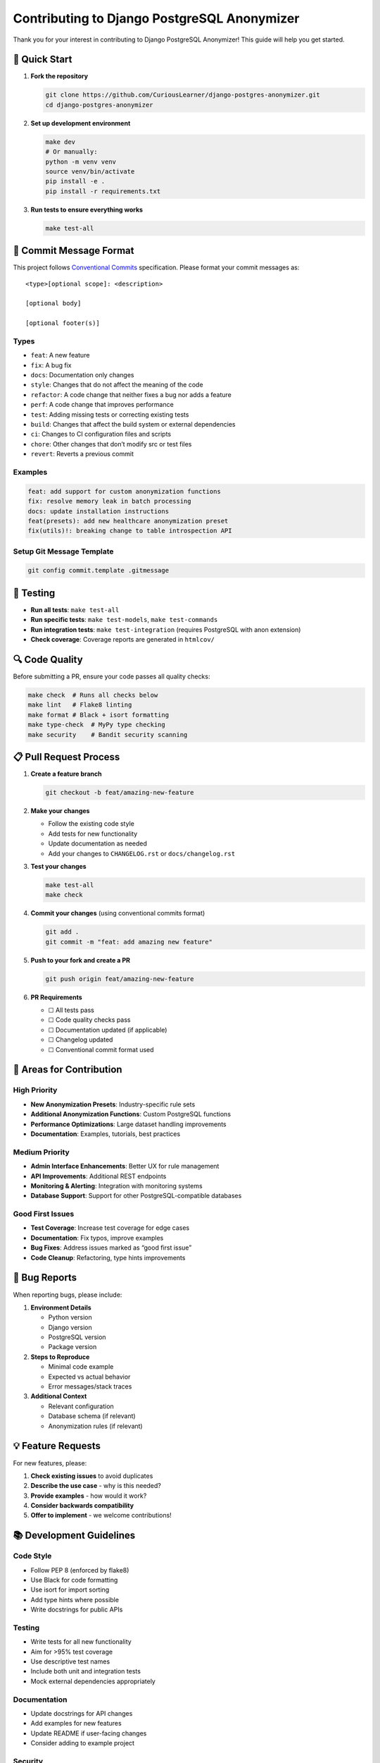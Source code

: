 Contributing to Django PostgreSQL Anonymizer
============================================

Thank you for your interest in contributing to Django PostgreSQL
Anonymizer! This guide will help you get started.

🚀 Quick Start
--------------

1. **Fork the repository**

   .. code:: bash

      git clone https://github.com/CuriousLearner/django-postgres-anonymizer.git
      cd django-postgres-anonymizer

2. **Set up development environment**

   .. code:: bash

      make dev
      # Or manually:
      python -m venv venv
      source venv/bin/activate
      pip install -e .
      pip install -r requirements.txt

3. **Run tests to ensure everything works**

   .. code:: bash

      make test-all

📝 Commit Message Format
------------------------

This project follows `Conventional
Commits <https://www.conventionalcommits.org/>`__ specification. Please
format your commit messages as:

::

   <type>[optional scope]: <description>

   [optional body]

   [optional footer(s)]

Types
~~~~~

- ``feat``: A new feature
- ``fix``: A bug fix
- ``docs``: Documentation only changes
- ``style``: Changes that do not affect the meaning of the code
- ``refactor``: A code change that neither fixes a bug nor adds a
  feature
- ``perf``: A code change that improves performance
- ``test``: Adding missing tests or correcting existing tests
- ``build``: Changes that affect the build system or external
  dependencies
- ``ci``: Changes to CI configuration files and scripts
- ``chore``: Other changes that don’t modify src or test files
- ``revert``: Reverts a previous commit

Examples
~~~~~~~~

.. code:: bash

   feat: add support for custom anonymization functions
   fix: resolve memory leak in batch processing
   docs: update installation instructions
   feat(presets): add new healthcare anonymization preset
   fix(utils)!: breaking change to table introspection API

Setup Git Message Template
~~~~~~~~~~~~~~~~~~~~~~~~~~

.. code:: bash

   git config commit.template .gitmessage

🧪 Testing
----------

- **Run all tests**: ``make test-all``
- **Run specific tests**: ``make test-models``, ``make test-commands``
- **Run integration tests**: ``make test-integration`` (requires
  PostgreSQL with anon extension)
- **Check coverage**: Coverage reports are generated in ``htmlcov/``

🔍 Code Quality
---------------

Before submitting a PR, ensure your code passes all quality checks:

.. code:: bash

   make check  # Runs all checks below
   make lint   # Flake8 linting
   make format # Black + isort formatting
   make type-check  # MyPy type checking
   make security    # Bandit security scanning

📋 Pull Request Process
-----------------------

1. **Create a feature branch**

   .. code:: bash

      git checkout -b feat/amazing-new-feature

2. **Make your changes**

   - Follow the existing code style
   - Add tests for new functionality
   - Update documentation as needed
   - Add your changes to ``CHANGELOG.rst`` or ``docs/changelog.rst``

3. **Test your changes**

   .. code:: bash

      make test-all
      make check

4. **Commit your changes** (using conventional commits format)

   .. code:: bash

      git add .
      git commit -m "feat: add amazing new feature"

5. **Push to your fork and create a PR**

   .. code:: bash

      git push origin feat/amazing-new-feature

6. **PR Requirements**

   - ☐ All tests pass
   - ☐ Code quality checks pass
   - ☐ Documentation updated (if applicable)
   - ☐ Changelog updated
   - ☐ Conventional commit format used

🎯 Areas for Contribution
-------------------------

High Priority
~~~~~~~~~~~~~

- **New Anonymization Presets**: Industry-specific rule sets
- **Additional Anonymization Functions**: Custom PostgreSQL functions
- **Performance Optimizations**: Large dataset handling improvements
- **Documentation**: Examples, tutorials, best practices

Medium Priority
~~~~~~~~~~~~~~~

- **Admin Interface Enhancements**: Better UX for rule management
- **API Improvements**: Additional REST endpoints
- **Monitoring & Alerting**: Integration with monitoring systems
- **Database Support**: Support for other PostgreSQL-compatible
  databases

Good First Issues
~~~~~~~~~~~~~~~~~

- **Test Coverage**: Increase test coverage for edge cases
- **Documentation**: Fix typos, improve examples
- **Bug Fixes**: Address issues marked as “good first issue”
- **Code Cleanup**: Refactoring, type hints improvements

🐛 Bug Reports
--------------

When reporting bugs, please include:

1. **Environment Details**

   - Python version
   - Django version
   - PostgreSQL version
   - Package version

2. **Steps to Reproduce**

   - Minimal code example
   - Expected vs actual behavior
   - Error messages/stack traces

3. **Additional Context**

   - Relevant configuration
   - Database schema (if relevant)
   - Anonymization rules (if relevant)

💡 Feature Requests
-------------------

For new features, please:

1. **Check existing issues** to avoid duplicates
2. **Describe the use case** - why is this needed?
3. **Provide examples** - how would it work?
4. **Consider backwards compatibility**
5. **Offer to implement** - we welcome contributions!

📚 Development Guidelines
-------------------------

Code Style
~~~~~~~~~~

- Follow PEP 8 (enforced by flake8)
- Use Black for code formatting
- Use isort for import sorting
- Add type hints where possible
- Write docstrings for public APIs

.. _testing-1:

Testing
~~~~~~~

- Write tests for all new functionality
- Aim for >95% test coverage
- Use descriptive test names
- Include both unit and integration tests
- Mock external dependencies appropriately

Documentation
~~~~~~~~~~~~~

- Update docstrings for API changes
- Add examples for new features
- Update README if user-facing changes
- Consider adding to example project

Security
~~~~~~~~

- Never commit secrets or credentials
- Validate all user inputs
- Use parameterized queries
- Follow security best practices
- Run security checks with ``make security``

🙋‍♀️ Getting Help
------------------

- **Documentation**: Check the README and example project
- **Issues**: Search existing issues for similar problems
- **Discussions**: Use GitHub Discussions for questions
- **Code Review**: Don’t hesitate to ask for feedback

📄 License
----------

By contributing to Django PostgreSQL Anonymizer, you agree that your
contributions will be licensed under the BSD-3-Clause License.

--------------

Thank you for contributing to Django PostgreSQL Anonymizer! 🎉
